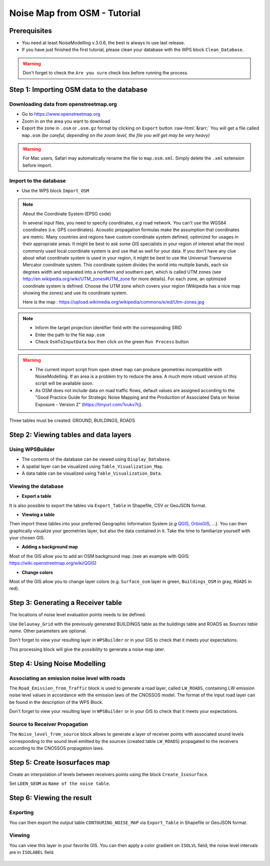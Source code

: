 Noise Map from OSM - Tutorial
^^^^^^^^^^^^^^^^^^^^^^^^^^^^^^^^^^^^

Prerequisites
~~~~~~~~~~~~~~~~~

- You need at least NoiseModelling v.3.0.6, the best is always to use last release.
- If you have just finished the first tutorial, please clean your database with the WPS block ``Clean_Database``.

.. warning::
   Don't forget to check the ``Are you sure`` check box before running the process. 

Step 1:  Importing OSM data to the database
~~~~~~~~~~~~~~~~~~~~~~~~~~~~~~~~~~~~~~~~~~~~~~~~~~~~~~~~~~~~~~~~~~~~~~~~~~
Downloading data from openstreetmap.org
------------------------------------------------

.. role::  raw-html(raw)
    :format: html

* Go to https://www.openstreetmap.org
* Zoom in on the area you want to download
* Export the zone in ``.osm`` or ``.osm.gz`` format by clicking on ``Export`` button :raw-html:`&rarr;` You will get a file called ``map.osm`` *(be careful, depending on the zoom level, the file you will get may be very heavy)*

.. warning::
   For Mac users, Safari may automatically rename the file to ``map.osm.xml``. Simply delete the ``.xml`` extension before import.

Import to the database
------------------------------------------------
* Use the WPS block ``Import_OSM``

.. note::
   About the Coordinate System (EPSG code)
   
   In several input files, you need to specify coordinates, *e.g* road network. You can't use the WGS84 coordinates (i.e. GPS coordinates). Acoustic propagation formulas make the assumption that coordinates are metric. Many countries and regions have custom coordinate system defined, optimized for usages in their appropriate areas. It might be best to ask some GIS specialists in your region of interest what the most commonly used local coordinate system is and use that as well for your data. If you don’t have any clue about what coordinate system is used in your region, it might be best to use the Universal Transverse Mercator coordinate system. This coordinate system divides the world into multiple bands, each six degrees width and separated into a northern and southern part, which is called UTM zones (see http://en.wikipedia.org/wiki/UTM_zones#UTM_zone for more details). For each zone, an optimized coordinate system is defined. Choose the UTM zone which covers your region (Wikipedia has a nice map showing the zones) and use its coordinate system.

   Here is the map : https://upload.wikimedia.org/wikipedia/commons/e/ed/Utm-zones.jpg

.. note::
  - Inform the target projection identifier field with the corresponding SRID
  - Enter the path to the file ``map.osm``
  - Check ``OsmToInputData`` box then click on the green ``Run Process`` button

.. warning::
   - The current import script from open street map can produce geometries incompatible with NoiseModelling. If an area is a problem try to reduce the area. A much more robust version of this script will be available soon. 
   - As OSM does not include data on road traffic flows, default values are assigned according to the "Good Practice Guide for Strategic Noise Mapping and the Production of Associated Data on Noise Exposure - Version 2" (https://tinyurl.com/1vukv7rj).
  
Three tables must be created: GROUND, BUILDINGS, ROADS

Step 2: Viewing tables and data layers
~~~~~~~~~~~~~~~~~~~~~~~~~~~~~~~~~~~~~~~~~~~~~~~~~~~~~~
Using WPSBuilder
--------------------------------
* The contents of the database can be viewed using ``Display_Database``.
* A spatial layer can be visualized using ``Table_Visualization_Map``.
* A data table can be visualized using ``Table_Visualization_Data``.

Viewing the database
--------------------------------
* **Export a table**
It is also possible to export the tables via ``Export_Table`` in Shapefile, CSV or GeoJSON format.

* **Viewing a table**
Then import these tables into your preferred Geographic Information System (*e.g* `QGIS`_, `OrbisGIS`_, ...).
You can then graphically visualize your geometries layer, but also the data contained in it. Take the time to familiarize yourself with your chosen GIS.

.. _OrbisGIS: http://orbisgis.org/
.. _QGIS: http://qgis.org/

* **Adding a background map**
Most of the GIS allow you to add an OSM background map :(see an example with QGIS: https://wiki.openstreetmap.org/wiki/QGIS)

* **Change colors**
Most of the GIS allow you to change layer colors (e.g. ``Surface_osm`` layer in green, ``Buildings_OSM`` in gray, ``ROADS`` in red).

Step 3: Generating a Receiver table
~~~~~~~~~~~~~~~~~~~~~~~~~~~~~~~~~~~~~~~~~~~~~~~~~~~~~~

The locations of noise level evaluation points needs to be defined.

Use ``Delaunay_Grid`` with the previously generated BUILDINGS table as the buildings table and ROADS as *Sources table name*.
Other parameters are optional.

Don't forget to view your resulting layer in ``WPSBuilder`` or in your GIS to check that it meets your expectations.

This processing block will give the possibility to generate a noise map later.

Step 4: Using Noise Modelling
~~~~~~~~~~~~~~~~~~~~~~~~~~~~~~~~~~~~~~~~~~~~~~~~~~~~~~
Associating an emission noise level with roads
------------------------------------------------------------------------------
The ``Road_Emission_from_Traffic`` block is used to generate a road layer, called ``LW_ROADS``, containing LW emission noise level values in accordance with the emission laws of the CNOSSOS model. The format of the input road layer can be found in the description of the WPS Block.

Don't forget to view your resulting layer in ``WPSBuilder`` or in your GIS to check that it meets your expectations.


Source to Receiver Propagation
------------------------------------------------------------------------------
The ``Noise_level_from_source`` block allows to generate a layer of receiver points with associated sound levels corresponding to the sound level emitted by the sources (created table ``LW_ROADS``) propagated to the receivers according to the CNOSSOS propagation laws.

Step 5: Create Isosurfaces map
~~~~~~~~~~~~~~~~~~~~~~~~~~~~~~~~~~~~~~~~~~~~~~~~~~

Create an interpolation of levels between receivers points using the block ``Create_Isosurface``.

Set ``LDEN_GEOM`` as ``Name of the noise table``.

Step 6: Viewing the result
~~~~~~~~~~~~~~~~~~~~~~~~~~~~~~~~~~~~~~~~~~~~~~~~~~


Exporting
--------------
You can then export the output table ``CONTOURING_NOISE_MAP`` via ``Export_Table`` in Shapefile or GeoJSON format.

Viewing
--------------
You can view this layer in your favorite GIS. You can then apply a color gradient on ``ISOLVL`` field; the noise level intervals are in ``ISOLABEL`` field.


.. figure:: images/tutorial/Tutorial2_ContouringNoiseMap.png
   :align: center

